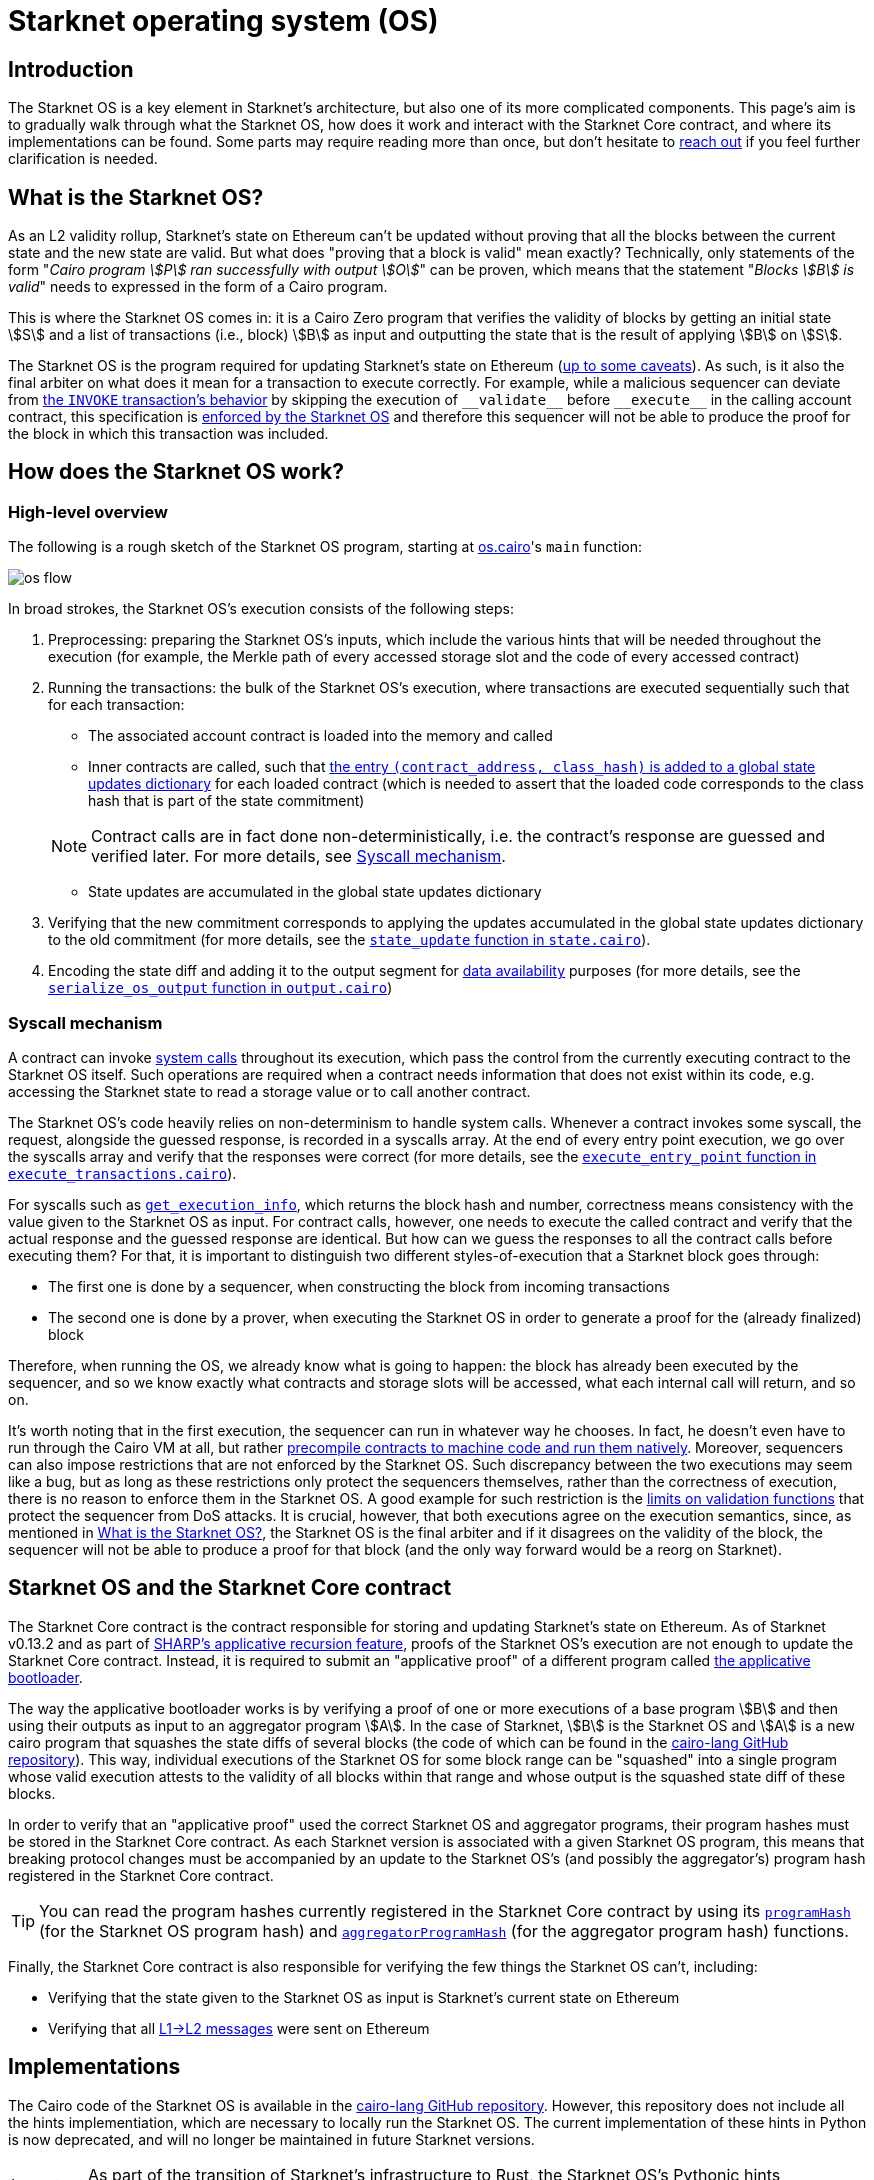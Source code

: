 [id="sn_os"]
= Starknet operating system (OS)

== Introduction

The Starknet  OS is a key element in Starknet's architecture, but also one of its more complicated components. This page's aim is to gradually walk through what the Starknet OS, how does it work and interact with the Starknet Core contract, and where its implementations can be found. Some parts may require reading more than once, but don't hesitate to https://github.com/starknet-io/starknet-docs/issues/new?assignees=landauraz&title=Feedback%20for%20%22The%20Starknet%20operating%20system%22[reach out^] if you feel further clarification is needed. 

== What is the Starknet OS?

As an L2 validity rollup, Starknet's state on Ethereum can't be updated without proving that all the blocks between the current state and the new state are valid. But what does "proving that a block is valid" mean exactly? Technically, only statements of the form "_Cairo program stem:[P] ran successfully with output stem:[O]_" can be proven, which means that the statement "_Blocks stem:[B] is valid_" needs to expressed in the form of a Cairo program.

This is where the Starknet OS comes in: it is a Cairo Zero program that verifies the validity of blocks by getting an initial state stem:[S] and a list of transactions (i.e., block) stem:[B] as input and outputting the state that is the result of applying stem:[B] on stem:[S].

The Starknet OS is the program required for updating Starknet's state on Ethereum (xref:#starknet_os_and_ethereum[up to some caveats]). As such, is it also the final arbiter on what does it mean for a transaction to execute correctly. For example, while a malicious sequencer can deviate from xref:architecture-and-concepts:network-architecture/transaction-life-cycle.adoc#transaction_flow[the `INVOKE` transaction's behavior] by skipping the execution of `+__validate__+` before `+__execute__+` in the calling account contract, this specification is https://github.com/starkware-libs/cairo-lang/blob/8e11b8cc65ae1d0959328b1b4a40b92df8b58595/src/starkware/starknet/core/os/execution/execute_transactions.cairo#L390[enforced by the Starknet OS^] and therefore this sequencer will not be able to produce the proof for the block in which this transaction was included. 

== How does the Starknet OS work?

=== High-level overview

The following is a rough sketch of the Starknet OS program, starting at https://github.com/starkware-libs/cairo-lang/blob/8e11b8cc65ae1d0959328b1b4a40b92df8b58595/src/starkware/starknet/core/os/os.cairo#L38[os.cairo]'s `main` function:

image::os_flow.png[]

In broad strokes, the Starknet OS's execution consists of the following steps:

. Preprocessing: preparing the Starknet OS's inputs, which include the various hints that will be needed throughout the execution (for example, 
the Merkle path of every accessed storage slot and the code of every accessed contract) 
. Running the transactions: the bulk of the Starknet OS's execution, where transactions are executed sequentially such that for each transaction:
    * The associated account contract is loaded into the memory and called
    * Inner contracts are called, such that https://github.com/starkware-libs/cairo-lang/blob/8e11b8cc65ae1d0959328b1b4a40b92df8b58595/src/starkware/starknet/core/os/execution/execute_entry_point.cairo#L149[the entry `(contract_address, class_hash)` is added to a global state updates dictionary^] for each loaded contract (which is needed to assert that the loaded code corresponds to the class hash that is part of the state commitment)

+
[NOTE]
====
Contract calls are in fact done non-deterministically, i.e. the contract's response are guessed and verified later. For more details, see xref:#syscall-mechanism[Syscall mechanism].
====
    
    * State updates are accumulated in the global state updates dictionary
. Verifying that the new commitment corresponds to applying the updates accumulated in the global state updates dictionary to the old commitment (for more details, see the link:https://github.com/starkware-libs/cairo-lang/blob/8e11b8cc65ae1d0959328b1b4a40b92df8b58595/src/starkware/starknet/core/os/state/state.cairo#L40[`state_update` function in `state.cairo`^]).
. Encoding the state diff and adding it to the output segment for xref:network-architecture/data-availability.adoc[data availability] purposes (for more details, see the link:https://github.com/starkware-libs/cairo-lang/blob/8e11b8cc65ae1d0959328b1b4a40b92df8b58595/src/starkware/starknet/core/os/output.cairo#L71[`serialize_os_output` function in `output.cairo`^])

[id="syscall-mechanism"]
=== Syscall mechanism

A contract can invoke xref:smart-contracts/system-calls-cairo1.adoc[system calls] throughout its execution, which pass the control from the currently executing contract to the Starknet OS itself. Such operations are required when a contract needs information that does not exist within its code, e.g. accessing the Starknet state to read a storage value or to call another contract.

The Starknet OS's code heavily relies on non-determinism to handle system calls. Whenever a contract invokes some syscall, the request, alongside the guessed response, is recorded in a syscalls array.
At the end of every entry point execution, we go over the syscalls array and verify that the responses were correct (for more details, see the https://github.com/starkware-libs/cairo-lang/blob/8e11b8cc65ae1d0959328b1b4a40b92df8b58595/src/starkware/starknet/core/os/execution/execute_entry_point.cairo#L286[`execute_entry_point` function in `execute_transactions.cairo`^]).

For syscalls such as xref:architecture-and-concepts:smart-contracts/system-calls-cairo1.adoc#get_execution_info[`get_execution_info`], 
which returns the block hash and number, correctness means consistency with the value given to the Starknet OS as input. For contract calls, however, one needs to execute the called contract and verify that the actual response and the guessed response are identical. But how can we guess the responses to all the contract calls before executing them? For that, it is important to distinguish two different styles-of-execution that a Starknet block goes through:

* The first one is done by a sequencer, when constructing the block from incoming transactions
* The second one is done by a prover, when executing the Starknet OS in order to generate a proof for the (already finalized) block

Therefore, when running the OS, we already know what is going to happen: the block has already been executed by the sequencer, and so we know exactly what contracts and storage slots will be accessed, what each internal call will return, and so on.

It's worth noting that in the first execution, the sequencer can run in whatever way he chooses. In fact, he doesn't even have to run through the Cairo VM at all, but rather https://github.com/lambdaclass/cairo_native[precompile contracts to machine code and run them natively^]. Moreover, sequencers can also impose restrictions that are not enforced by the Starknet OS. Such discrepancy between the two executions may seem like a bug, but as long as these restrictions only protect the sequencers themselves, rather than the correctness of execution, there is no reason to enforce them in the Starknet OS. A good example for such restriction is the xref:architecture-and-concepts:accounts/account-functions#limitations_of_validation[limits on validation functions] that protect the sequencer from DoS attacks. It is crucial, however, that both executions agree on the execution semantics, since, as mentioned in xref:#introduction[What is the Starknet OS?], the Starknet OS is the final arbiter and if it disagrees on the validity of the block, the sequencer will not be able to produce a proof for that block (and the only way forward would be a reorg on Starknet).

[id="os-and-core-contract"]
== Starknet OS and the Starknet Core contract

The Starknet Core contract is the contract responsible for storing and updating Starknet's state on Ethereum. As of Starknet v0.13.2 and as part of https://community.starknet.io/t/starknet-v0-13-2-pre-release-notes/114223#starknet-applicative-recursion-3[SHARP's applicative recursion feature^], proofs of the Starknet OS's execution are not enough to update the Starknet Core contract. Instead, it is required to submit an "applicative proof" of a different program called https://github.com/starkware-libs/cairo-lang/blob/8e11b8cc65ae1d0959328b1b4a40b92df8b58595/src/starkware/cairo/bootloaders/applicative_bootloader/applicative_bootloader.cairo#L15[the applicative bootloader^].

The way the applicative bootloader works is by verifying a proof of one or more executions of a base program stem:[B] and then using their outputs as input to an aggregator program stem:[A]. In the case of Starknet, stem:[B] is the Starknet OS and stem:[A] is a new cairo program that squashes the state diffs of several blocks (the code of which can be found in the https://github.com/starkware-libs/cairo-lang/blob/8e11b8cc65ae1d0959328b1b4a40b92df8b58595/src/starkware/starknet/core/aggregator/main.cairo#L8[cairo-lang GitHub repository^]). This way, individual executions of the Starknet OS for some block range can be "squashed" into a single program whose valid execution attests to the validity of all blocks within that range and whose output is the squashed state diff of these blocks.

In order to verify that an "applicative proof" used the correct Starknet OS and aggregator programs, their program hashes must be stored in the Starknet Core contract. As each Starknet version is associated with a given Starknet OS program, this means that breaking protocol changes must be accompanied by an update to the Starknet OS's (and possibly the aggregator's) program hash registered in the Starknet Core contract.

[TIP]
====
You can read the program hashes currently registered in the Starknet Core contract by using its https://etherscan.io/address/0xc662c410c0ecf747543f5ba90660f6abebd9c8c4#readProxyContract#F13[`programHash`^] (for the Starknet OS program hash) and https://etherscan.io/address/0xc662c410c0ecf747543f5ba90660f6abebd9c8c4#readProxyContract#F1[`aggregatorProgramHash`^] (for the aggregator program hash) functions.
====

Finally, the Starknet Core contract is also responsible for verifying the few things the Starknet OS can't, including:

* Verifying that the state given to the Starknet OS as input is Starknet's current state on Ethereum
* Verifying that all xref:architecture-and-concepts:network-architecture/messaging-mechanism.adoc#l1-l2-messages[L1→L2 messages] were sent on Ethereum

== Implementations

The Cairo code of the Starknet OS is available in the https://github.com/starkware-libs/cairo-lang/tree/8e11b8cc65ae1d0959328b1b4a40b92df8b58595/src/starkware/starknet/core/os[cairo-lang GitHub repository^]. 
However, this repository does not include all the hints implementiation, which are necessary to locally run the Starknet OS. The current implementation of these hints in Python is now deprecated, and will no longer be maintained in future Starknet versions.

[IMPORTANT]
====
As part of the transition of Starknet's infrastructure to Rust, the Starknet OS's Pythonic hints implementiation is deprecated, and will no longer be maintained in future Starknet versions.
====

Instead, a new Rust implementation of the hints, including initializing all inputs of the Starknet OS via a Starknet full node connection, is available in the https://github.com/keep-starknet-strange/snos/tree/cb2a6d26faeb658492756fe100bbdf5b1600c768[SNOS GitHub repository^]. At the time of writing, SNOS supports the execution of the Starknet OS for Starknet version 0.13.2.